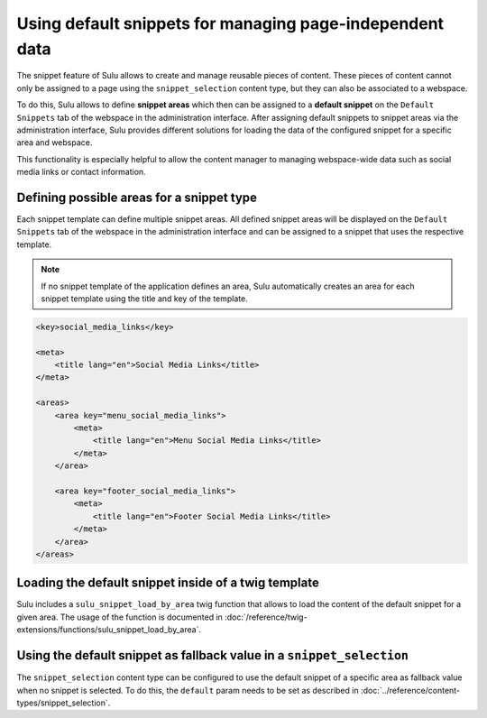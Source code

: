 Using default snippets for managing page-independent data
=========================================================

The snippet feature of Sulu allows to create and manage reusable pieces of content.
These pieces of content cannot only be assigned to a page using the ``snippet_selection``
content type, but they can also be associated to a webspace.

To do this, Sulu allows to define **snippet areas** which then can be assigned to a
**default snippet** on the ``Default Snippets`` tab of the webspace in the administration
interface. After assigning default snippets to snippet areas via the administration
interface, Sulu provides different solutions for loading the data of the configured snippet
for a specific area and webspace.

This functionality is especially helpful to allow the content manager to managing
webspace-wide data such as social media links or contact information.

Defining possible areas for a snippet type
------------------------------------------

Each snippet template can define multiple snippet areas. All defined snippet areas will
be displayed on the ``Default Snippets`` tab of the webspace in the administration interface
and can be assigned to a snippet that uses the respective template.

.. note::

    If no snippet template of the application defines an area, Sulu automatically creates
    an area for each snippet template using the title and key of the template.

.. code-block:: xml

    <key>social_media_links</key>

    <meta>
        <title lang="en">Social Media Links</title>
    </meta>

    <areas>
        <area key="menu_social_media_links">
            <meta>
                <title lang="en">Menu Social Media Links</title>
            </meta>
        </area>

        <area key="footer_social_media_links">
            <meta>
                <title lang="en">Footer Social Media Links</title>
            </meta>
        </area>
    </areas>

Loading the default snippet inside of a twig template
-----------------------------------------------------

Sulu includes a ``sulu_snippet_load_by_area`` twig function that allows to load the content of
the default snippet for a given area. The usage of the function is documented in
:doc:`/reference/twig-extensions/functions/sulu_snippet_load_by_area`.

Using the default snippet as fallback value in a ``snippet_selection``
----------------------------------------------------------------------

The ``snippet_selection`` content type can be configured to use the default snippet of a
specific area as fallback value when no snippet is selected. To do this, the ``default``
param needs to be set as described in :doc:`../reference/content-types/snippet_selection`.

